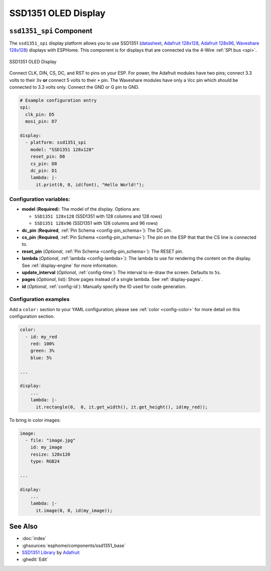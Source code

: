 SSD1351 OLED Display
====================

.. seo::
    :description: Instructions for setting up SSD1351 OLED display drivers.
    :image: ssd1351.jpg

.. _ssd1351-spi:

``ssd1351_spi`` Component
-------------------------

The ``ssd1351_spi`` display platform allows you to use
SSD1351 (`datasheet <https://cdn-shop.adafruit.com/datasheets/SSD1351-Revision+1.3.pdf>`__,
`Adafruit 128x128 <https://www.adafruit.com/product/1431>`__,
`Adafruit 128x96 <https://www.adafruit.com/product/1673>`__,
`Waveshare 128x128 <https://www.waveshare.com/product/displays/lcd-oled/lcd-oled-3/1.5inch-rgb-oled-module.htm>`__)
displays with ESPHome. This component is for displays that are connected via the 4-Wire :ref:`SPI bus <spi>`.

.. figure:: images/ssd1351-full.jpg
    :align: center
    :width: 75.0%

    SSD1351 OLED Display

Connect CLK, DIN, CS, DC, and RST to pins on your ESP. For power, the Adafruit modules have two pins; connect
3.3 volts to their ``3v`` **or** connect 5 volts to their ``+`` pin. The Waveshare modules have only a Vcc pin
which should be connected to 3.3 volts only. Connect the GND or G pin to GND.

.. code-block:: yaml

    # Example configuration entry
    spi:
      clk_pin: D5
      mosi_pin: D7

    display:
      - platform: ssd1351_spi
        model: "SSD1351 128x128"
        reset_pin: D0
        cs_pin: D8
        dc_pin: D1
        lambda: |-
          it.print(0, 0, id(font), "Hello World!");

Configuration variables:
************************

- **model** (**Required**): The model of the display. Options are:

  - ``SSD1351 128x128`` (SSD1351 with 128 columns and 128 rows)
  - ``SSD1351 128x96`` (SSD1351 with 128 columns and 96 rows)

- **dc_pin** (**Required**, :ref:`Pin Schema <config-pin_schema>`): The DC pin.
- **cs_pin** (**Required**, :ref:`Pin Schema <config-pin_schema>`): The pin on the ESP that that the CS line is connected to.
- **reset_pin** (*Optional*, :ref:`Pin Schema <config-pin_schema>`): The RESET pin.
- **lambda** (*Optional*, :ref:`lambda <config-lambda>`): The lambda to use for rendering the content on the display.
  See :ref:`display-engine` for more information.
- **update_interval** (*Optional*, :ref:`config-time`): The interval to re-draw the screen. Defaults to ``5s``.
- **pages** (*Optional*, list): Show pages instead of a single lambda. See :ref:`display-pages`.
- **id** (*Optional*, :ref:`config-id`): Manually specify the ID used for code generation.

Configuration examples
**********************

Add a ``color:`` section to your YAML configuration; please see :ref:`color <config-color>` for more detail on this configuration section.

.. code-block:: yaml

    color:
      - id: my_red
        red: 100%
        green: 3%
        blue: 5%

    ...

    display:
        ...
        lambda: |-
          it.rectangle(0,  0, it.get_width(), it.get_height(), id(my_red));


To bring in color images:

.. code-block:: yaml

    image:
      - file: "image.jpg"
        id: my_image
        resize: 120x120
        type: RGB24

    ...

    display:
        ...
        lambda: |-
          it.image(0, 0, id(my_image));

See Also
--------

- :doc:`index`
- :ghsources:`esphome/components/ssd1351_base`
- `SSD1351 Library <https://github.com/adafruit/Adafruit-SSD1351-library>`__ by `Adafruit <https://www.adafruit.com/>`__
- :ghedit:`Edit`
